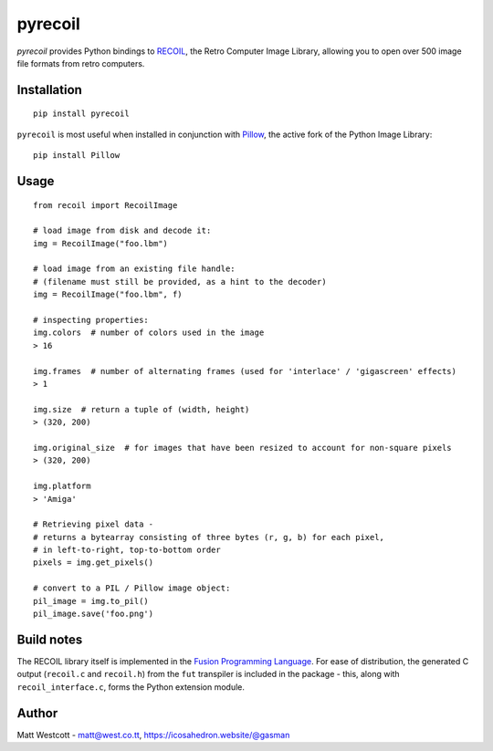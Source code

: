 pyrecoil
========

*pyrecoil* provides Python bindings to `RECOIL <https://recoil.sourceforge.net/>`_, the Retro Computer Image Library, allowing you to open over 500 image file formats from retro computers.

Installation
~~~~~~~~~~~~

::

    pip install pyrecoil

``pyrecoil`` is most useful when installed in conjunction with `Pillow <http://pillow.readthedocs.org/>`_, the active fork of the Python Image Library::

    pip install Pillow

Usage
~~~~~

::

    from recoil import RecoilImage

    # load image from disk and decode it:
    img = RecoilImage("foo.lbm")

    # load image from an existing file handle:
    # (filename must still be provided, as a hint to the decoder)
    img = RecoilImage("foo.lbm", f)

    # inspecting properties:
    img.colors  # number of colors used in the image
    > 16

    img.frames  # number of alternating frames (used for 'interlace' / 'gigascreen' effects)
    > 1

    img.size  # return a tuple of (width, height)
    > (320, 200)

    img.original_size  # for images that have been resized to account for non-square pixels
    > (320, 200)

    img.platform
    > 'Amiga'

    # Retrieving pixel data -
    # returns a bytearray consisting of three bytes (r, g, b) for each pixel,
    # in left-to-right, top-to-bottom order
    pixels = img.get_pixels()

    # convert to a PIL / Pillow image object:
    pil_image = img.to_pil()
    pil_image.save('foo.png')

Build notes
~~~~~~~~~~~

The RECOIL library itself is implemented in the `Fusion Programming Language <https://fusion-lang.org>`_. For ease of distribution, the generated C output (``recoil.c`` and ``recoil.h``) from the ``fut`` transpiler is included in the package - this, along with ``recoil_interface.c``, forms the Python extension module.

Author
~~~~~~

Matt Westcott - matt@west.co.tt, https://icosahedron.website/@gasman
